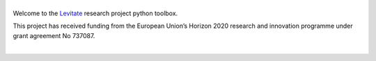 |levitate_logo|
===============
.. image:: https://travis-ci.com/AppliedAcousticsChalmers/levitate.svg?branch=master
    :target: https://travis-ci.com/AppliedAcousticsChalmers/levitate

Welcome to the Levitate_ research project python toolbox.

.. image:: https://raw.githubusercontent.com/AppliedAcousticsChalmers/levitate/master/docs/eu_logo.jpg
    :align: left

This project has received funding from the European Union’s Horizon 2020 research and innovation programme under grant agreement No 737087.

|


.. |levitate_logo| image:: https://raw.githubusercontent.com/AppliedAcousticsChalmers/levitate/master/docs/levitate_logo.png
    :alt: Levitate

.. _Levitate: http://www.levitateproject.org
